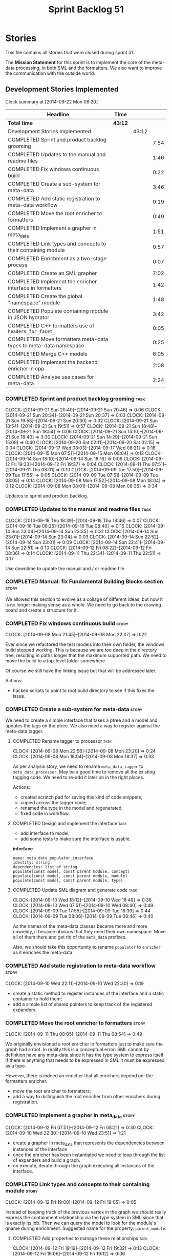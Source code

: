 #+title: Sprint Backlog 51
#+options: date:nil toc:nil author:nil num:nil
#+todo: ANALYSIS IMPLEMENTATION TESTING | COMPLETED CANCELLED POSTPONED
#+tags: { story(s) epic(e) task(t) note(n) spike(p) }
#+tags: { refactor(r) bug(b) feature(f) vision(v) }
#+tags: { meta_data(m) tests(a) formatters(d) packaging(q) media(h) build(u) validation(x) diagrams(w) }
#+tags: dia(y) sml(l) cpp(k) config(o)

* Stories

This file contains all stories that were closed during sprint 51.

The *Mission Statement* for this sprint is to implement the core of
the meta-data processing, in both SML and the formatters. We also want
to improve the communication with the outside world.

** Development Stories Implemented

#+begin: clocktable :maxlevel 3 :scope subtree
Clock summary at [2014-09-22 Mon 08:20]

| Headline                                                         | Time    |       |      |
|------------------------------------------------------------------+---------+-------+------|
| *Total time*                                                     | *43:12* |       |      |
|------------------------------------------------------------------+---------+-------+------|
| Development Stories Implemented                                  |         | 43:12 |      |
| COMPLETED Sprint and product backlog grooming                    |         |       | 7:54 |
| COMPLETED Updates to the manual and readme files                 |         |       | 1:46 |
| COMPLETED Fix windows continuous build                           |         |       | 0:22 |
| COMPLETED Create a sub-system for meta-data                      |         |       | 3:46 |
| COMPLETED Add static registration to meta-data workflow          |         |       | 0:19 |
| COMPLETED Move the root enricher to formatters                   |         |       | 0:49 |
| COMPLETED Implement a grapher in meta_data                       |         |       | 1:51 |
| COMPLETED Link types and concepts to their containing module     |         |       | 0:57 |
| COMPLETED Enrichment as a two-stage process                      |         |       | 0:07 |
| COMPLETED Create an SML grapher                                  |         |       | 7:02 |
| COMPLETED Implement the enricher interface in formatters         |         |       | 1:42 |
| COMPLETED Create the global "namespace" module                   |         |       | 1:48 |
| COMPLETED Populate containing module in JSON hydrator            |         |       | 3:42 |
| COMPLETED C++ formatters use of =headers_for_facet_=             |         |       | 0:05 |
| COMPLETED Move formatters meta-data types to meta-data namespace |         |       | 0:25 |
| COMPLETED Merge C++ models                                       |         |       | 6:05 |
| COMPLETED Implement the backend enricher in cpp                  |         |       | 2:08 |
| COMPLETED Analyse use cases for meta-data                        |         |       | 2:24 |
#+end:

*** COMPLETED Sprint and product backlog grooming                      :task:
    CLOSED: [2014-09-22 Mon 08:20]
    CLOCK: [2014-09-21 Sun 20:40]--[2014-09-21 Sun 20:46] =>  0:06
    CLOCK: [2014-09-21 Sun 20:34]--[2014-09-21 Sun 20:37] =>  0:03
    CLOCK: [2014-09-21 Sun 19:58]--[2014-09-21 Sun 20:30] =>  0:32
    CLOCK: [2014-09-21 Sun 18:54]--[2014-09-21 Sun 19:51] =>  0:57
    CLOCK: [2014-09-21 Sun 18:48]--[2014-09-21 Sun 18:54] =>  0:06
    CLOCK: [2014-09-21 Sun 15:10]--[2014-09-21 Sun 18:40] =>  3:30
    CLOCK: [2014-09-21 Sun 14:29]--[2014-09-21 Sun 15:09] =>  0:40
    CLOCK: [2014-09-20 Sat 02:11]--[2014-09-20 Sat 02:15] =>  0:04
    CLOCK: [2014-09-17 Wed 08:03]--[2014-09-17 Wed 08:21] =>  0:18
    CLOCK: [2014-09-15 Mon 07:51]--[2014-09-15 Mon 08:04] =>  0:13
    CLOCK: [2014-09-14 Sun 18:10]--[2014-09-14 Sun 18:16] =>  0:06
    CLOCK: [2014-09-12 Fri 19:33]--[2014-09-12 Fri 19:37] =>  0:04
    CLOCK: [2014-09-11 Thu 07:51]--[2014-09-11 Thu 08:01] =>  0:10
    CLOCK: [2014-09-09 Tue 17:50]--[2014-09-09 Tue 17:55] =>  0:05
    CLOCK: [2014-09-09 Tue 07:51]--[2014-09-09 Tue 08:05] =>  0:14
    CLOCK: [2014-09-08 Mon 17:52]--[2014-09-08 Mon 18:04] =>  0:12
    CLOCK: [2014-09-08 Mon 08:01]--[2014-09-08 Mon 08:35] =>  0:34

Updates to sprint and product backlog.

*** COMPLETED Updates to the manual and readme files                   :task:
    CLOSED: [2014-09-22 Mon 08:20]
    CLOCK: [2014-09-18 Thu 18:39]--[2014-09-18 Thu 18:46] =>  0:07
    CLOCK: [2014-09-16 Tue 08:25]--[2014-09-16 Tue 08:40] =>  0:15
    CLOCK: [2014-09-14 Sun 23:04]--[2014-09-14 Sun 23:35] =>  0:31
    CLOCK: [2014-09-14 Sun 23:01]--[2014-09-14 Sun 23:04] =>  0:03
    CLOCK: [2014-09-14 Sun 22:52]--[2014-09-14 Sun 23:01] =>  0:09
    CLOCK: [2014-09-14 Sun 22:41]--[2014-09-14 Sun 22:51] =>  0:10
    CLOCK: [2014-09-12 Fri 08:22]--[2014-09-12 Fri 08:36] =>  0:14
    CLOCK: [2014-09-11 Thu 22:34]--[2014-09-11 Thu 22:51] =>  0:17

Use downtime to update the manual and / or readme file.

*** COMPLETED Manual: fix Fundamental Building Blocks section         :story:
    CLOSED: [2014-09-08 Mon 08:14]

We allowed this section to evolve as a collage of different ideas, but
now it is no longer making sense as a whole. We need to go back to the
drawing board and create a structure for it.

*** COMPLETED Fix windows continuous build                            :story:
    CLOSED: [2014-09-10 Wed 18:47]
    CLOCK: [2014-09-08 Mon 21:45]--[2014-09-08 Mon 22:07] =>  0:22

Ever since we refactored the test models into their own folder, the
windows build stopped working. This is because we are too deep in the
directory tree, resulting in paths longer that the maximum supported
path. We need to move the build to a top-level folder somewhere.

Of course we still have the linking issue but that will be addressed
later.

Actions:

- hacked scripts to point to root build directory to see if this fixes
  the issue.

*** COMPLETED Create a sub-system for meta-data                       :story:
    CLOSED: [2014-09-10 Wed 20:01]

We need to create a simple interface that takes a ptree and a model
and updates the tags on the ptree. We also need a way to register
against the meta-data tagger.

**** COMPLETED Rename tagger to processor                              :task:
     CLOSED: [2014-09-08 Mon 23:20]
     CLOCK: [2014-09-08 Mon 22:56]--[2014-09-08 Mon 23:20] =>  0:24
     CLOCK: [2014-09-08 Mon 18:04]--[2014-09-08 Mon 18:37] =>  0:33

As per analysis story, we need to rename =meta_data_tagger= to
=meta_data_processor=. May be a good time to remove all the existing
tagging code. We need to re-add it later on in the right places.

Actions:

- created scratch pad for saving this kind of code snippets;
- copied across the tagger code;
- renamed the type in the model and regenerated;
- fixed code in workflow.

**** COMPLETED Design and implement the interface                      :task:
     CLOSED: [2014-09-08 Mon 23:21]

- add interface to model;
- add some tests to make sure the interface is usable.

*interface*

: name: meta_data_populator_interface
: identity: string
: dependencies: list of string
: populate(const model, const parent module, concept)
: populate(const model, const parent module, module)
: populate(const model, const parent module, type)

**** COMPLETED Update SML diagram and generate code                    :task:
     CLOSED: [2014-09-10 Wed 20:01]
     CLOCK: [2014-09-10 Wed 18:12]--[2014-09-10 Wed 18:48] =>  0:36
     CLOCK: [2014-09-10 Wed 07:51]--[2014-09-10 Wed 08:40] =>  0:49
     CLOCK: [2014-09-09 Tue 17:55]--[2014-09-09 Tue 18:39] =>  0:44
     CLOCK: [2014-09-09 Tue 08:06]--[2014-09-09 Tue 08:46] =>  0:40

As the names of the meta-data classes became more and more unwieldy,
it became obvious that they need their own namespace. Move all of them
there and get rid of the =meta_data= prefixes.

Also, we should take this opportunity to rename =populator= to
=enricher= as it enriches the meta-data.

*** COMPLETED Add static registration to meta-data workflow           :story:
    CLOSED: [2014-09-10 Wed 22:30]
    CLOCK: [2014-09-10 Wed 22:11]--[2014-09-10 Wed 22:30] =>  0:19

- create a static method to register instances of the interface and a
  static container to hold them;
- add a simple list of shared pointers to keep track of the registered
  expanders.

*** COMPLETED Move the root enricher to formatters                    :story:
    CLOSED: [2014-09-12 Fri 07:56]
    CLOCK: [2014-09-11 Thu 08:05]--[2014-09-11 Thu 08:54] =>  0:49

We originally envisioned a root enricher in formatters just to make
sure the graph had a root. In reality this is a conceptual error: SML
cannot by definition have any meta-data since it has the type system
to express itself. If there is anything that needs to be expressed in
SML it must be expressed as a type.

However, there is indeed an enricher that all enrichers depend on: the
formatters enricher.

- move the root enricher to formatters;
- add a way to distinguish the root enricher from other enrichers
  during registration.

*** COMPLETED Implement a grapher in meta_data                        :story:
    CLOSED: [2014-09-12 Fri 08:21]
    CLOCK: [2014-09-12 Fri 07:51]--[2014-09-12 Fri 08:21] =>  0:30
    CLOCK: [2014-09-10 Wed 22:30]--[2014-09-10 Wed 23:51] =>  1:21

- create a grapher in meta_data that represents the dependencies
  between instances of the interface
- once the enricher has been instantiated we need to loop through the
  list of expanders and build a graph.
- on execute, iterate through the graph executing all instances of the
  interface.

*** COMPLETED Link types and concepts to their containing module      :story:
    CLOSED: [2014-09-12 Fri 20:53]
    CLOCK: [2014-09-12 Fri 19:00]--[2014-09-12 Fri 19:05] =>  0:05

Instead of keeping track of the previous vertex in the graph we should
really express the containment relationship via the type system in SML
since that is exactly its job. Then we can query the model to look for
the module's qname during enrichment. Suggested name for the property:
=parent_module=.

**** COMPLETED Add properties to manage these relationships            :task:
     CLOSED: [2014-09-12 Fri 19:36]
     CLOCK: [2014-09-12 Fri 19:19]--[2014-09-12 Fri 19:32] =>  0:13
     CLOCK: [2014-09-12 Fri 19:06]--[2014-09-12 Fri 19:12] =>  0:06

We need to change the affected types, most likely via a concept, to
keep track of the parent package.

**** COMPLETED Populate the new properties                             :task:
     CLOSED: [2014-09-12 Fri 19:44]
     CLOCK: [2014-09-12 Fri 19:32]--[2014-09-12 Fri 19:44] =>  0:12

During transformation we need some kind of way to determine the parent
package for any given entity.

**** COMPLETED Rename package to module                               :spike:
     CLOSED: [2014-09-12 Fri 20:49]
     CLOCK: [2014-09-12 Fri 20:35]--[2014-09-12 Fri 20:48] =>  0:13

By mistake we named the new methods "package", a UML term, rather than
"module" - the corresponding SML term.

**** COMPLETED Remove parent package from the enricher interface       :task:
     CLOSED: [2014-09-12 Fri 20:53]
     CLOCK: [2014-09-12 Fri 20:49]--[2014-09-12 Fri 20:53] =>  0:04

We no longer need to pass in the parent package; it can be queried
from the model. Remove it from interface.

**** COMPLETED Make parent package optional                           :spike:
     CLOSED: [2014-09-12 Fri 21:12]
     CLOCK: [2014-09-12 Fri 21:08]--[2014-09-12 Fri 21:12] =>  0:04

The model module won't have a parent package, so it has to be
optional.

*** COMPLETED Enrichment as a two-stage process                       :story:
    CLOSED: [2014-09-12 Fri 21:01]
    CLOCK: [2014-09-12 Fri 20:54]--[2014-09-12 Fri 21:01] =>  0:07

We originally thought the graph would allow us to process types in a
single pass. This is not the case because of circular dependencies. In
C++ these can be done provided one uses forward declarations; however,
in SML they are still circular (from the point of view of the
graph). This means that in addition to a graph we also need to split
the process into two stages:

- stage 1: entity specific enrichment
- stage 2: relationship enrichment

*** COMPLETED Create an SML grapher                                   :story:
    CLOSED: [2014-09-14 Sun 03:10]
    CLOCK: [2014-09-14 Sun 00:57]--[2014-09-14 Sun 03:10] =>  2:13
    CLOCK: [2014-09-13 Sat 22:09]--[2014-09-13 Sat 22:22] =>  0:13
    CLOCK: [2014-09-13 Sat 22:08]--[2014-09-13 Sat 22:09] =>  0:01
    CLOCK: [2014-09-13 Sat 02:03]--[2014-09-13 Sat 02:34] =>  0:31
    CLOCK: [2014-09-12 Fri 23:10]--[2014-09-13 Sat 02:03] =>  2:53
    CLOCK: [2014-09-12 Fri 22:13]--[2014-09-12 Fri 22:59] =>  0:46
    CLOCK: [2014-09-12 Fri 22:03]--[2014-09-12 Fri 22:12] =>  0:09
    CLOCK: [2014-09-12 Fri 21:14]--[2014-09-12 Fri 21:30] =>  0:16

We need a class responsible for building a graph of SML qnames, and
associating these with a ptree.

In order to do this we need to make sure we have a module for the
model.

The main reason why we need a grapher is because of the relationship
between modules and types - e.g. we want to make sure a type is
processed after it's module and a module after its parent module. This
is so that we can copy over tags. However, the same could be achieved
by recursing the module graph.

*** COMPLETED Implement the enricher interface in formatters          :story:
    CLOSED: [2014-09-15 Mon 08:02]

We should start implementing the interface on a few formatters to
prove that the approach actually works.

**** COMPLETED Create a local traits class                             :task:
     CLOSED: [2014-09-14 Sun 19:05]
     CLOCK: [2014-09-14 Sun 18:47]--[2014-09-14 Sun 19:04] =>  0:17
     CLOCK: [2014-09-14 Sun 18:18]--[2014-09-14 Sun 18:47] =>  0:29

We need to move all the tags that belong to formatters from the tags
class into the local formatters' traits. We also need to create
formatter settings.

**** COMPLETED Populate all of the default traits in enricher         :story:
     CLOSED: [2014-09-14 Sun 20:01]
     CLOCK: [2014-09-14 Sun 19:05]--[2014-09-14 Sun 20:01] =>  0:56

Move across all the code from taggers that belongs in formatters'
enricher. Formatters only has first stage enrichment.

*** COMPLETED Create the global "namespace" module                    :story:
    CLOSED: [2014-09-15 Mon 22:23]
    CLOCK: [2014-09-15 Mon 08:05]--[2014-09-15 Mon 08:19] =>  0:14

Originally we thought the SML containment graph would have a natural
root: the target model being generated. On hindsight this is not the
case. We have a number of models that will all be at the same level as
the target model such as for instance =std=, =boost= and any user
model we may depend on. However, all of these models do have a natural
root: the global namespace (as we call it in C++). In addition, models
may require placing types directly in the global namespace; that is
the case with the hardware model. We need to:

- create a module representation of the global namespace;
- make all model namespaces depend on it;
- allow the hardware model to place types directly on it.

**** COMPLETED Add global module to injector                           :task:
     CLOSED: [2014-09-15 Mon 19:34]
     CLOCK: [2014-09-15 Mon 18:06]--[2014-09-15 Mon 18:49] =>  0:43
     CLOCK: [2014-09-15 Mon 17:56]--[2014-09-15 Mon 18:03] =>  0:07
     CLOCK: [2014-09-15 Mon 08:19]--[2014-09-15 Mon 08:41] =>  0:22

Injector needs to create a module with a blank qname, and make all
modules, concepts and types that do not have a containing module
depend on it.

**** COMPLETED Add support for modules in merger                       :task:
     CLOSED: [2014-09-15 Mon 22:23]
     CLOCK: [2014-09-15 Mon 22:23]--[2014-09-15 Mon 22:35] =>  0:12
     CLOCK: [2014-09-15 Mon 22:13]--[2014-09-15 Mon 22:23] =>  0:10

At present we do not merge modules in merger. We need to do so. In
addition, we need to locate the global module and merge it only once.

*** COMPLETED Populate containing module in JSON hydrator             :story:
    CLOSED: [2014-09-17 Wed 00:31]
     CLOCK: [2014-09-14 Sun 22:31]--[2014-09-14 Sun 22:41] =>  0:10

We only added support for this in the dia to sml workflow, so the
enricher is breaking. Add it to JSON workflow too. We should consider
adding modules directly to the JSON: the user must define the modules
in JSON, and if they are missing, the model will fail to import.

For the hardware model, we need to somehow detect that the types are
on the global module. This could be done via a module flag in the
JSON.

**** COMPLETED Rename references to value object and types            :spike:
     CLOSED: [2014-09-15 Mon 23:02]
     CLOCK: [2014-09-15 Mon 22:35]--[2014-09-15 Mon 23:02] =>  0:27

It seems the JSON still has some remnants of the value object
days. Rename them to the new terms and fix JSON files. We also need to
rename the top-level container from =types= to =elements=. This is not
the greatest of names but at least it avoids confusion with the =type=
descendants in SML.

**** COMPLETED Add post-processing logic for module generation         :task:
     CLOSED: [2014-09-17 Wed 00:07]
     CLOCK: [2014-09-16 Tue 23:44]--[2014-09-17 Wed 00:07] =>  0:23
     CLOCK: [2014-09-16 Tue 17:52]--[2014-09-16 Tue 18:38] =>  0:46
     CLOCK: [2014-09-16 Tue 07:53]--[2014-09-16 Tue 08:25] =>  0:32
     CLOCK: [2014-09-15 Mon 23:04]--[2014-09-16 Tue 00:04] =>  1:00

Once the JSON file has been loaded into an SML model, we should go
through the model and generate all of the inferred modules given the
qnames. If a module already exists we should skip this. We should also
do the containment logic as part of the post processing.

- origin type and generation type are still invalid for some reason.

**** COMPLETED Remove hacks in root enricher                           :task:
     CLOSED: [2014-09-17 Wed 00:31]
     CLOCK: [2014-09-17 Wed 00:07]--[2014-09-17 Wed 00:31] =>  0:24

Once we are populating the containing module, we need to remove the
commented out code and FIXME code.

*** COMPLETED C++ formatters use of =headers_for_facet_=              :story:
    CLOSED: [2014-09-17 Wed 00:36]
    CLOCK: [2014-09-17 Wed 00:31]--[2014-09-17 Wed 00:36] =>  0:05

We seem to be creating a local variable =headers_for_facet_= in
function =format_file_infos_activity= but not really making use of
it. We need to investigate what was that we were trying to do here,
the name of the variable seems to imply it should have been a member
variable. Probably a remnant from some old refactoring.

*** COMPLETED Move formatters meta-data types to meta-data namespace  :story:
    CLOSED: [2014-09-17 Wed 17:57]
    CLOCK: [2014-09-17 Wed 08:25]--[2014-09-17 Wed 08:50] =>  0:25

We should follow the SML pattern across other domain models and create
a specific namespace for all the meta-data related classes.

*** COMPLETED Merge C++ models                                        :story:
    CLOSED: [2014-09-20 Sat 00:48]
    CLOCK: [2014-09-20 Sat 00:48]--[2014-09-20 Sat 00:51] =>  0:03
    CLOCK: [2014-09-20 Sat 00:30]--[2014-09-20 Sat 00:42] =>  0:12
    CLOCK: [2014-09-20 Sat 00:15]--[2014-09-20 Sat 00:30] =>  0:15
    CLOCK: [2014-09-19 Fri 22:01]--[2014-09-19 Fri 23:33] =>  1:32
    CLOCK: [2014-09-19 Fri 18:36]--[2014-09-19 Fri 19:25] =>  0:49
    CLOCK: [2014-09-19 Fri 07:54]--[2014-09-19 Fri 08:40] =>  0:46
    CLOCK: [2014-09-18 Thu 18:03]--[2014-09-18 Thu 18:39] =>  0:36
    CLOCK: [2014-09-18 Thu 07:52]--[2014-09-18 Thu 08:42] =>  0:50
    CLOCK: [2014-09-17 Wed 23:02]--[2014-09-18 Thu 00:04] =>  1:02

*New understanding*: We ended up having to take this story on right
 now as it doesn't make sense to add all this infrastructure to the
 C++ formatters model, only to move it later on.

Once all of the tidy-up for the meta-data is done, the C++ model will
become quite small. At that point we should merge it with the C++
formatters model. This is quite nice as we will end up with a cohesive
model - the separation between these two models was always arbitrary.

In addition, we should create namespaces:

- =formatters=: general formatting code used by several formatters
- facet-specific: e.g. =formatters::types= houses all the formatter
  code for the types facet and so on. This may be a bit messy in terms
  of the diagram but it will make the code a lot cleaner.

*** COMPLETED Implement the backend enricher in cpp                   :story:
    CLOSED: [2014-09-20 Sat 02:11]
    CLOCK: [2014-09-20 Sat 00:52]--[2014-09-20 Sat 02:09] =>  1:17
    CLOCK: [2014-09-17 Wed 22:51]--[2014-09-17 Wed 23:01] =>  0:10
    CLOCK: [2014-09-17 Wed 17:58]--[2014-09-17 Wed 18:36] =>  0:38
    CLOCK: [2014-09-17 Wed 08:22]--[2014-09-17 Wed 08:25] =>  0:03

The CPP model needs to register a top-level enricher that expands all
of the C++ specific tags. This has to be done before the formatter
enrichers kick in. We need to remove all of the =cpp= related code
from enricher and add it to =cpp= model. For now we should get
details from settings.

We should declare all of the traits at the model level, at least those
that are common to all formatters. Perhaps a traits class or some
such. SML should also declare the proper global traits such as
=enabled= and so on.

We should consider if we should declare the formatters this way too,
since they may depend on each other. This would be in the formatters
model.

*** COMPLETED Create =includers_info= and =forward_declarations_info= :story:
    CLOSED: [2014-09-20 Sat 02:12]

We should make sure the type system represents all the inputs to
formatters. Create these types and update their formatters,
transformer etc.

*** COMPLETED Create formatter interfaces for each concrete entity type :task:refactor:formatters:cpp:
    CLOSED: [2014-09-21 Sun 16:15]

Formatters should have a single format method that takes a concrete
entity, formatting settings and knitting settings. It returns a file.

**** Remove =file_formatter_interface=

Update all C++ formatters to use specific types:

- remove factory; update workflow to call formatters directly
- remove file formatter interface
- formatters to have format() for each specific supported entity,
  overloaded as required

**** Update formatters to output =formatters::file=

Instead of passing in a stream, we just want to return a file.

**** Update formatters to take settings and entity as input

We want the formatters to be stateless - well at least as far as
mutating state goes - so that we can run them in parallel. We also
want them to have no constructor arguments so we can register them. To
do so we need to pass in both knitting and formatting settings to
=format= as well as the entity.

**** Get formatters to register themselves with workflow

Copy the code from the deleted registration files. Formatters should
register against a content descriptor.

*** COMPLETED Analyse use cases for meta-data                         :story:
    CLOSED: [2014-09-22 Mon 08:20]
    CLOCK: [2014-09-21 Sun 13:55]--[2014-09-21 Sun 14:27] =>  0:32
    CLOCK: [2014-09-21 Sun 12:06]--[2014-09-21 Sun 12:09] =>  0:03
    CLOCK: [2014-09-21 Sun 11:40]--[2014-09-21 Sun 11:46] =>  0:06
    CLOCK: [2014-09-21 Sun 11:21]--[2014-09-21 Sun 11:30] =>  0:09
    CLOCK: [2014-09-21 Sun 10:34]--[2014-09-21 Sun 11:01] =>  0:27
    CLOCK: [2014-09-20 Sat 20:33]--[2014-09-20 Sat 21:40] =>  1:07

The meta-data sub-system is becoming awfully complicated. The main
reason why seems to be that we have a lot of hypothetical use cases
rather than the actual use cases we are supposed to solve. In order to
make life easier, this story will list all of the real use cases we
have and we can then look for the simplest solution that satisfies
these.

- *annotation settings*: licence, copyright owner, etc. The main use
  case is that each model may have an associated licence and one or
  more copyright owners. The subsidiary use case is that a given
  module or file may have a separate copyright owner. This is really
  only a problem when we support merging. For now a simple solution
  that allows setting these properties in the model module is
  sufficient. So the requirement on the meta-data is that the users
  should be able to set this in the model module, and should not be
  able to set it up anywhere else. We could simply locate the model
  module, produce the strongly typed version of the meta-data using
  the formatter settings factory and attach it to the workflow. It can
  then supply it to the formatters. No copying across modules/entities
  is required.
- *backend settings*: For now as we only have a single backend it must
  always be enabled. However, in the future, when we have multiple
  backends, users will most likely only want one out of a set of
  backends. It is not very likely that C# users will always want to
  generate C++ code and so on. For this we need a setting at the model
  module level that enables/disables a backend. There are other
  properties at the backend level that can be set. For example, for
  C++: the header and implementation extensions, whether the project
  is split, the source and include directory, if facet folders are
  enabled, if unique file names are enabled, etc. As with annotation
  settings, this should only be done at the model module level, and
  nowhere else.
- *facet settings*: the most obvious case is the enabling and
  disabling of facets. This must take into account facet dependencies
  and mandatory facets. For example, disabling types is not
  possible. No facet depends on another facet other than types at
  present, but they do need to know which facets are enabled for the
  cases where there is cross-facet interference (e.g. if serialisation
  is not enabled, types should not have forward declarations related
  to it, etc). In addition, users may want to override the name of the
  folders for the facet the post-fix used if unique file names are
  on. It also seems these settings should only be set at the model
  module level, and nowhere else.
- *formatter settings*: some formatters can be disabled independently
  of the facet: includers and forward declarations mainly. however,
  the main header and implementation cannot be disabled - one must
  disable the whole facet. The facet has no meaning without these. In
  addition we also need to know the file name for inclusion
  purposes. In a simplified world, these are for each facet since we
  only include the header file. However, to be strictly correct, one
  would need these per formatter: main header file, includer, visitor,
  forward declaration and so on. We never need the main implementation
  file. We also need to know if the include is for a system type. All
  of these settings only make sense at the entity level.

In addition to these real requirements for the meta-data subsystem, we
have also conflated other internal requirements:

- there are class-level properties that are inferred from SML: whether
  constructors are enabled, etc. They must be supplied for each
  entity, but we cannot have different values for each facet.
- we need to name files: in order to generate these names we need
  access to facet-level and backend-level settings. The names
  themselves are entity properties, and must be supplied for each
  formatter.
- we need to compute the include files from the SML relationships for
  each formatter. These are entity properties for each formatter.

All of these can be transported in meta-data but only make sense in
entities and do not require any propagation.

** Deprecated Development Stories

Stories that do not make sense any longer.

*** CANCELLED Refactor hello world example to make it simpler         :story:
    CLOSED: [2014-09-14 Sun 23:05]

*Rationale*: actually, an hello world kind of has to have the string
 "hello world" so we can't really get away with it. Leave it as it is.

Whilst we started adding a section on dia in the manual, we noticed
that the hello world example makes use of =std::string= making it
unsuitable for a basic example. We need to refactor it to use only
int.

- change manual sections on hello world
- change sanity

*** CANCELLED Move includes and header guard into entity              :story:
    CLOSED: [2014-09-08 Mon 08:10]

*Rationale*: This will be supplied by the meta-data.

With this a formatter can now rely only on entities rather than
requiring a file.

*** CANCELLED Meta-data transformation in formatters                  :story:
    CLOSED: [2014-09-21 Sun 16:10]

#+begin_quote
*Rationale*: this will be done with the new approach.
#+end_quote

Once we reach the formatters with the complete set of meta-data
(e.g. after population), we should be able to do a final
transformation before formatting. This would make the formatter code
much easier and type safe, instead of querying the ptree directly. And
since it would live in the C++ formatters model, we could share code
between formatters.

*** CANCELLED Implement the file formatter interface in types formatter :story:
    CLOSED: [2014-09-21 Sun 17:14]

Move across this formatter to the new way of doing things.

We need to cast the formatter entity to a C++ entity and dispatch it
using the type visitor. We also need to add registration support.

We also need to generate the following within the formatter:

- file name
- header guards
- formatter specific includes
- includes
